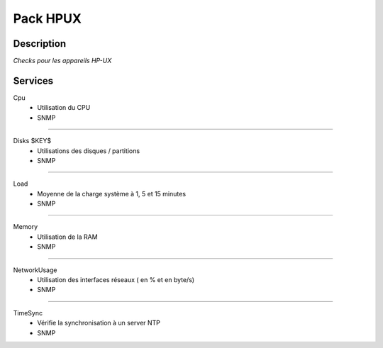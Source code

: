 Pack HPUX
=========

***********
Description
***********

*Checks pour les appareils HP-UX*

***********
Services
***********

Cpu
        - Utilisation du CPU
        - SNMP

~~~~~~

Disks $KEY$
        - Utilisations des disques / partitions
        - SNMP

~~~~~~

Load
        - Moyenne de la charge système à 1, 5 et 15 minutes
        - SNMP

~~~~~~

Memory
        - Utilisation de la RAM
        - SNMP

~~~~~~

NetworkUsage
        - Utilisation des interfaces réseaux ( en % et en byte/s)
        - SNMP

~~~~~~

TimeSync
        - Vérifie la synchronisation à un server NTP
        - SNMP

